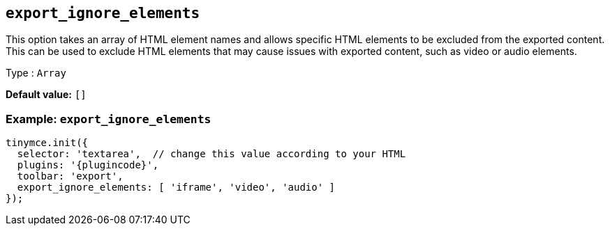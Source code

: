 [[export_ignore_elements]]
== `+export_ignore_elements+`

This option takes an array of HTML element names and allows specific HTML elements to be excluded from the exported content. This can be used to exclude HTML elements that may cause issues with exported content, such as video or audio elements.

Type : `+Array+`

*Default value:* `+[]+`

=== Example: `+export_ignore_elements+`

[source,js,subs="attributes+"]
----
tinymce.init({
  selector: 'textarea',  // change this value according to your HTML
  plugins: '{plugincode}',
  toolbar: 'export',
  export_ignore_elements: [ 'iframe', 'video', 'audio' ]
});
----
